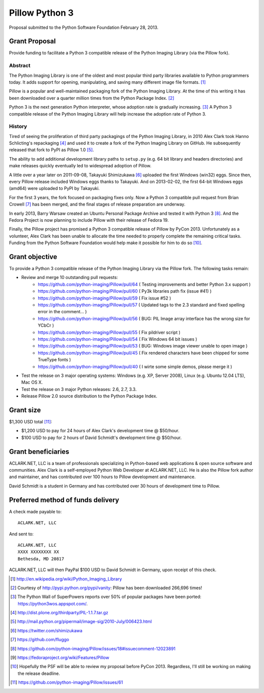 Pillow Python 3
===============

Proposal submitted to the Python Software Foundation February 28, 2013.

Grant Proposal
--------------

Provide funding to facilitate a Python 3 compatible release of the Python Imaging Library (via the Pillow fork).

Abstract
~~~~~~~~

The Python Imaging Library is one of the oldest and most popular third party libraries available to Python programmers today. It adds support for opening, manipulating, and saving many different image file formats. [1]_

Pillow is a popular and well-maintained packaging fork of the Python Imaging Library. At the time of this writing it has been downloaded over a quarter million times from the Python Package Index. [2]_

Python 3 is the next generation Python interpreter, whose adoption rate is gradually increasing. [3]_ A Python 3 compatible release of the Python Imaging Library will help increase the adoption rate of Python 3.

History
~~~~~~~

Tired of seeing the proliferation of third party packagings of the Python Imaging Library, in 2010 Alex Clark took Hanno Schlicting's repackaging [4]_ and used it to create a fork of the Python Imaging Library on GitHub. He subsequently released that fork to PyPI as Pillow 1.0 [5]_.

The ability to add additional development library paths to ``setup.py`` (e.g. 64 bit library and headers directories) and make releases quickly eventually led to widespread adoption of Pillow.

A little over a year later on 2011-09-08, Takayuki Shimizukawa [6]_ uploaded the first Windows (win32) eggs. Since then, every Pillow release included Windows eggs thanks to Takayuki. And on 2013-02-02, the first 64-bit Windows eggs (amd64) were uploaded to PyPI by Takayuki.

For the first 3 years, the fork focused on packaging fixes only. Now a Python 3 compatible pull request from Brian Crowell [7]_ has been merged, and the final stages of release preparation are underway.

In early 2013, Barry Warsaw created an Ubuntu Personal Package Archive and tested it with Python 3 [8]_. And the Fedora Project is now planning to include Pillow with their release of Fedora 19.

Finally, the Pillow project has promised a Python 3 compatible release of Pillow by PyCon 2013. Unfortunately as a volunteer, Alex Clark has been unable to allocate the time needed to properly complete the remaining critical tasks. Funding from the Python Software Foundation would help make it possible for him to do so [10]_.

Grant objective
---------------

To provide a Python 3 compatible release of the Python Imaging Library via the Pillow fork. The following tasks remain:

- Review and merge 10 outstanding pull requests:
    - https://github.com/python-imaging/Pillow/pull/64 ( Testing improvements and better Python 3.x support )
    - https://github.com/python-imaging/Pillow/pull/60 ( Py3k libraries path fix (issue #41) )
    - https://github.com/python-imaging/Pillow/pull/59 ( Fix issue #52 )
    - https://github.com/python-imaging/Pillow/pull/57 ( Updated tags to the 2.3 standard and fixed spelling error in the comment... )
    - https://github.com/python-imaging/Pillow/pull/56 ( BUG: PIL Image array interface has the wrong size for YCbCr )
    - https://github.com/python-imaging/Pillow/pull/55 ( Fix pildriver script )
    - https://github.com/python-imaging/Pillow/pull/54 ( Fix Windows 64 bit issues )
    - https://github.com/python-imaging/Pillow/pull/53 ( BUG: Windows image viewer unable to open image )
    - https://github.com/python-imaging/Pillow/pull/45 ( Fix rendered characters have been chipped for some TrueType fonts )
    - https://github.com/python-imaging/Pillow/pull/40 ( I wirte some simple demos, please merge it )
- Test the release on 3 major operating systems: Windows (e.g. XP, Server 2008), Linux (e.g. Ubuntu 12.04 LTS), Mac OS X.
- Test the release on 3 major Python releases: 2.6, 2.7, 3.3.
- Release Pillow 2.0 source distribution to the Python Package Index.

Grant size
----------

$1,300 USD total [11]_:

- $1,200 USD to pay for 24 hours of Alex Clark's development time @ $50/hour.
- $100 USD to pay for 2 hours of David Schmidt's development time @ $50/hour.

Grant beneficiaries
-------------------

ACLARK.NET, LLC is a team of professionals specializing in Python-based web applications & open source software and communities. Alex Clark is a self-employed Python Web Developer at ACLARK.NET, LLC. He is also the Pillow fork author and maintainer, and has contributed over 100 hours to Pillow development and maintenance.

David Schmidt is a student in Germany and has contributed over 30 hours of development time to Pillow.

Preferred method of funds delivery
----------------------------------

A check made payable to::

    ACLARK.NET, LLC

And sent to::

    ACLARK.NET, LLC
    XXXX XXXXXXXX XX
    Bethesda, MD 20817

ACLARK.NET, LLC will then PayPal $100 USD to David Schmidt in Germany, upon receipt of this check.

.. [1] http://en.wikipedia.org/wiki/Python_Imaging_Library
.. [2] Courtesy of http://pypi.python.org/pypi/vanity: Pillow has been downloaded 266,696 times!
.. [3] The Python Wall of SuperPowers reports over 50% of popular packages have been ported: https://python3wos.appspot.com/.
.. [4] http://dist.plone.org/thirdparty/PIL-1.1.7.tar.gz
.. [5] http://mail.python.org/pipermail/image-sig/2010-July/006423.html
.. [6] https://twitter.com/shimizukawa
.. [7] https://github.com/fluggo
.. [8] https://github.com/python-imaging/Pillow/issues/18#issuecomment-12023891
.. [9] https://fedoraproject.org/wiki/Features/Pillow
.. [10] Hopefully the PSF will be able to review my proposal before PyCon 2013. Regardless, I'll still be working on making the release deadline.
.. [11] https://github.com/python-imaging/Pillow/issues/61
